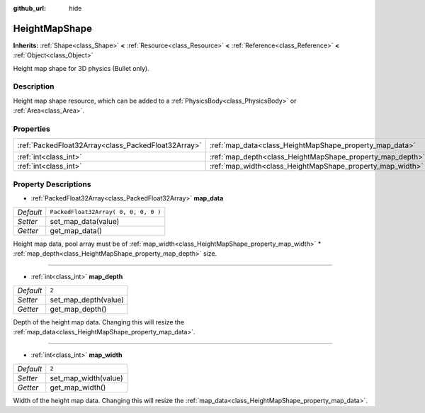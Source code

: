 :github_url: hide

.. Generated automatically by doc/tools/makerst.py in Godot's source tree.
.. DO NOT EDIT THIS FILE, but the HeightMapShape.xml source instead.
.. The source is found in doc/classes or modules/<name>/doc_classes.

.. _class_HeightMapShape:

HeightMapShape
==============

**Inherits:** :ref:`Shape<class_Shape>` **<** :ref:`Resource<class_Resource>` **<** :ref:`Reference<class_Reference>` **<** :ref:`Object<class_Object>`

Height map shape for 3D physics (Bullet only).

Description
-----------

Height map shape resource, which can be added to a :ref:`PhysicsBody<class_PhysicsBody>` or :ref:`Area<class_Area>`.

Properties
----------

+-----------------------------------------------------+-----------------------------------------------------------+--------------------------------------+
| :ref:`PackedFloat32Array<class_PackedFloat32Array>` | :ref:`map_data<class_HeightMapShape_property_map_data>`   | ``PackedFloat32Array( 0, 0, 0, 0 )`` |
+-----------------------------------------------------+-----------------------------------------------------------+--------------------------------------+
| :ref:`int<class_int>`                               | :ref:`map_depth<class_HeightMapShape_property_map_depth>` | ``2``                                |
+-----------------------------------------------------+-----------------------------------------------------------+--------------------------------------+
| :ref:`int<class_int>`                               | :ref:`map_width<class_HeightMapShape_property_map_width>` | ``2``                                |
+-----------------------------------------------------+-----------------------------------------------------------+--------------------------------------+

Property Descriptions
---------------------

.. _class_HeightMapShape_property_map_data:

- :ref:`PackedFloat32Array<class_PackedFloat32Array>` **map_data**

+-----------+--------------------------------------+
| *Default* | ``PackedFloat32Array( 0, 0, 0, 0 )`` |
+-----------+--------------------------------------+
| *Setter*  | set_map_data(value)                  |
+-----------+--------------------------------------+
| *Getter*  | get_map_data()                       |
+-----------+--------------------------------------+

Height map data, pool array must be of :ref:`map_width<class_HeightMapShape_property_map_width>` \* :ref:`map_depth<class_HeightMapShape_property_map_depth>` size.

----

.. _class_HeightMapShape_property_map_depth:

- :ref:`int<class_int>` **map_depth**

+-----------+----------------------+
| *Default* | ``2``                |
+-----------+----------------------+
| *Setter*  | set_map_depth(value) |
+-----------+----------------------+
| *Getter*  | get_map_depth()      |
+-----------+----------------------+

Depth of the height map data. Changing this will resize the :ref:`map_data<class_HeightMapShape_property_map_data>`.

----

.. _class_HeightMapShape_property_map_width:

- :ref:`int<class_int>` **map_width**

+-----------+----------------------+
| *Default* | ``2``                |
+-----------+----------------------+
| *Setter*  | set_map_width(value) |
+-----------+----------------------+
| *Getter*  | get_map_width()      |
+-----------+----------------------+

Width of the height map data. Changing this will resize the :ref:`map_data<class_HeightMapShape_property_map_data>`.

